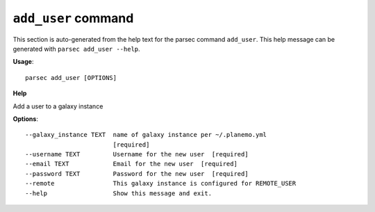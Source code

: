
``add_user`` command
===============================

This section is auto-generated from the help text for the parsec command
``add_user``. This help message can be generated with ``parsec add_user
--help``.

**Usage**::

    parsec add_user [OPTIONS]

**Help**

Add a user to a galaxy instance

**Options**::


      --galaxy_instance TEXT  name of galaxy instance per ~/.planemo.yml
                              [required]
      --username TEXT         Username for the new user  [required]
      --email TEXT            Email for the new user  [required]
      --password TEXT         Password for the new user  [required]
      --remote                This galaxy instance is configured for REMOTE_USER
      --help                  Show this message and exit.
    
